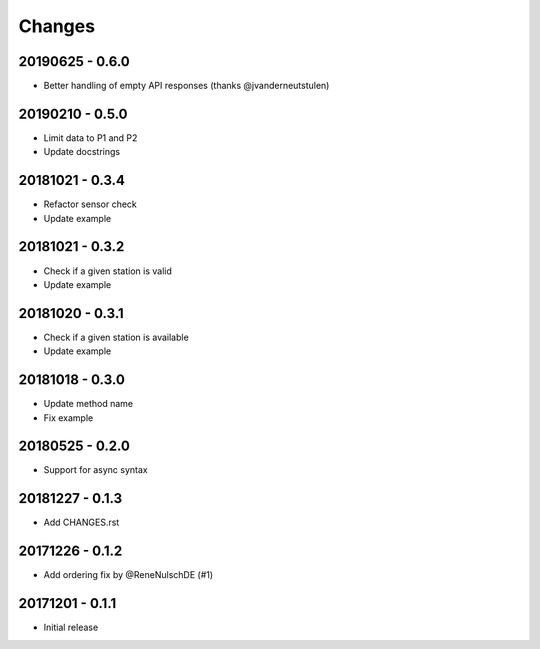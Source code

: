 Changes
=======

20190625 - 0.6.0
----------------

- Better handling of empty API responses (thanks @jvanderneutstulen)

20190210 - 0.5.0
----------------

- Limit data to P1 and P2
- Update docstrings

20181021 - 0.3.4
----------------

- Refactor sensor check
- Update example

20181021 - 0.3.2
----------------

- Check if a given station is valid
- Update example


20181020 - 0.3.1
----------------

- Check if a given station is available
- Update example

20181018 - 0.3.0
----------------

- Update method name
- Fix example


20180525 - 0.2.0
----------------

- Support for async syntax


20181227 - 0.1.3
----------------
- Add CHANGES.rst


20171226 - 0.1.2
----------------
- Add ordering fix by @ReneNulschDE (#1)


20171201 - 0.1.1
----------------
- Initial release
